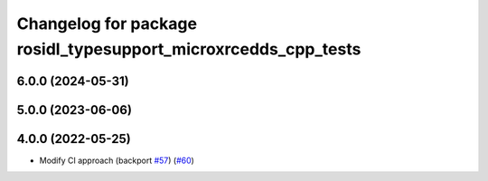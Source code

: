 ^^^^^^^^^^^^^^^^^^^^^^^^^^^^^^^^^^^^^^^^^^^^^^^^^^^^^^^^^^^^^^^
Changelog for package rosidl_typesupport_microxrcedds_cpp_tests
^^^^^^^^^^^^^^^^^^^^^^^^^^^^^^^^^^^^^^^^^^^^^^^^^^^^^^^^^^^^^^^

6.0.0 (2024-05-31)
------------------

5.0.0 (2023-06-06)
------------------

4.0.0 (2022-05-25)
------------------
* Modify CI approach (backport `#57 <https://github.com/micro-ROS/rosidl_typesupport_microxrcedds/issues/57>`_) (`#60 <https://github.com/micro-ROS/rosidl_typesupport_microxrcedds/issues/60>`_)
